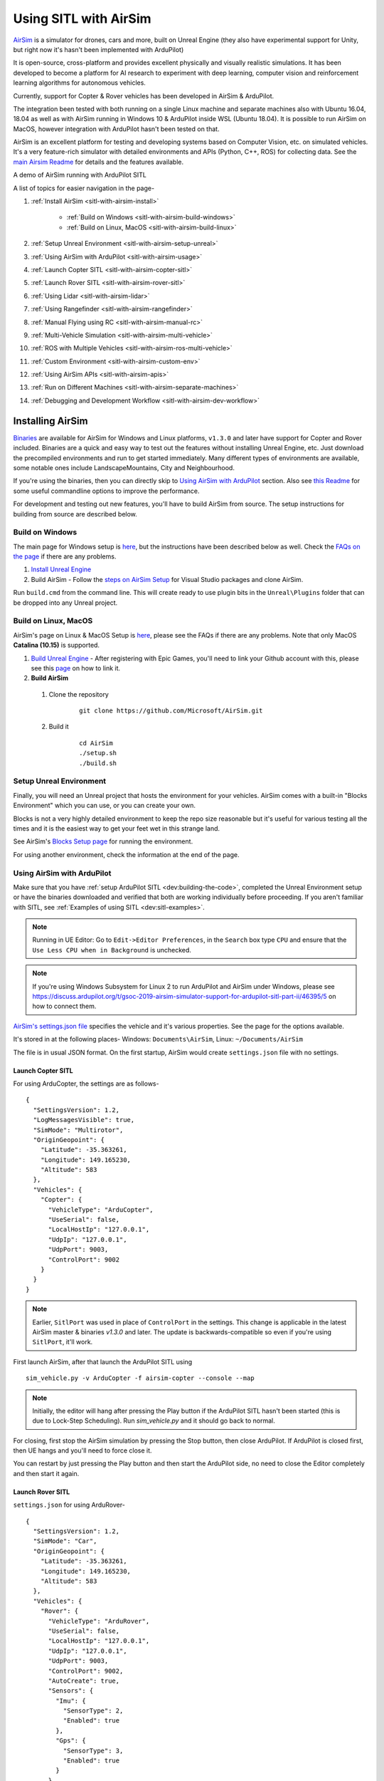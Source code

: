 .. _sitl-with-airsim:

======================
Using SITL with AirSim
======================

.. youtube:: -WfTr1-OBGQ
   :width: 100%

`AirSim <https://github.com/microsoft/AirSim>`__ is a simulator for drones, cars and more, built on Unreal Engine (they also have experimental support for Unity, but right now it's hasn't been implemented with ArduPilot)

It is open-source, cross-platform and provides excellent physically and visually realistic simulations. It has been developed to become a platform for AI research to experiment with deep learning, computer vision and reinforcement learning algorithms for autonomous vehicles.

Currently, support for Copter & Rover vehicles has been developed in AirSim & ArduPilot.

The integration been tested with both running on a single Linux machine and separate machines also with Ubuntu 16.04, 18.04 as well as with AirSim running in Windows 10 & ArduPilot inside WSL (Ubuntu 18.04). It is possible to run AirSim on MacOS, however integration with ArduPilot hasn't been tested on that.

AirSim is an excellent platform for testing and developing systems based on Computer Vision, etc. on simulated vehicles. It's a very feature-rich simulator with detailed environments and APIs (Python, C++, ROS) for collecting data. See the `main Airsim Readme <https://github.com/microsoft/AirSim#welcome-to-airsim>`__ for details and the features available.

A demo of AirSim running with ArduPilot SITL

.. youtube:: ElFAqtpEfKo
    :width: 100%

A list of topics for easier navigation in the page-

#. :ref:`Install AirSim <sitl-with-airsim-install>`

    * :ref:`Build on Windows <sitl-with-airsim-build-windows>`
    * :ref:`Build on Linux, MacOS <sitl-with-airsim-build-linux>`

#. :ref:`Setup Unreal Environment <sitl-with-airsim-setup-unreal>`

#. :ref:`Using AirSim with ArduPilot <sitl-with-airsim-usage>`

#. :ref:`Launch Copter SITL <sitl-with-airsim-copter-sitl>`

#. :ref:`Launch Rover SITL <sitl-with-airsim-rover-sitl>`

#. :ref:`Using Lidar <sitl-with-airsim-lidar>`

#. :ref:`Using Rangefinder <sitl-with-airsim-rangefinder>`

#. :ref:`Manual Flying using RC <sitl-with-airsim-manual-rc>`

#. :ref:`Multi-Vehicle Simulation <sitl-with-airsim-multi-vehicle>`

#. :ref:`ROS with Multiple Vehicles <sitl-with-airsim-ros-multi-vehicle>`

#. :ref:`Custom Environment <sitl-with-airsim-custom-env>`

#. :ref:`Using AirSim APIs <sitl-with-airsim-apis>`

#. :ref:`Run on Different Machines <sitl-with-airsim-separate-machines>`

#. :ref:`Debugging and Development Workflow <sitl-with-airsim-dev-workflow>`

.. _sitl-with-airsim-install:

Installing AirSim
=================

`Binaries <https://github.com/microsoft/AirSim/releases>`__ are available for AirSim for Windows and Linux platforms, ``v1.3.0`` and later have support for Copter and Rover included. Binaries are a quick and easy way to test out the features without installing Unreal Engine, etc. Just download the precompiled environments and run to get started immediately. Many different types of environments are available, some notable ones include LandscapeMountains, City and Neighbourhood.

If you're using the binaries, then you can directly skip to `Using AirSim with ArduPilot <https://ardupilot.org/dev/docs/sitl-with-airsim.html#using-airsim-with-ardupilot>`__ section. Also see `this Readme <https://github.com/microsoft/AirSim/blob/master/docs/use_precompiled.md#dont-have-good-gpu>`__ for some useful commandline options to improve the performance.

For development and testing out new features, you'll have to build AirSim from source. The setup instructions for building from source are described below.

.. _sitl-with-airsim-build-windows:

Build on Windows
----------------

The main page for Windows setup is `here <https://github.com/microsoft/AirSim/blob/master/docs/build_windows.md>`__, but the instructions have been described below as well. Check the `FAQs on the page <https://github.com/microsoft/AirSim/blob/master/docs/build_windows.md#faq>`__ if there are any problems.

#. `Install Unreal Engine <https://github.com/microsoft/AirSim/blob/master/docs/build_windows.md#install-unreal-engine>`__

#. Build AirSim - Follow the `steps on AirSim Setup <https://github.com/microsoft/AirSim/blob/master/docs/build_windows.md#build-airsim>`__ for Visual Studio packages and clone AirSim.

Run ``build.cmd`` from the command line. This will create ready to use plugin bits in the ``Unreal\Plugins`` folder that can be dropped into any Unreal project.

.. _sitl-with-airsim-build-linux:

Build on Linux, MacOS
---------------------

AirSim's page on Linux & MacOS Setup is `here <https://github.com/microsoft/AirSim/blob/master/docs/build_linux.md>`__, please see the FAQs if there are any problems. Note that only MacOS **Catalina (10.15)** is supported.

#. `Build Unreal Engine <https://github.com/microsoft/AirSim/blob/master/docs/build_linux.md#build-unreal-engine-and-airsim>`__ - After registering with Epic Games, you'll need to link your Github account with this, please see this `page <https://www.unrealengine.com/en-US/blog/updated-authentication-process-for-connecting-epic-github-accounts>`__ on how to link it.

#. **Build AirSim**

  #. Clone the repository

        ::

            git clone https://github.com/Microsoft/AirSim.git

  #. Build it

        ::

            cd AirSim
            ./setup.sh
            ./build.sh

.. _sitl-with-airsim-setup-unreal:

Setup Unreal Environment
------------------------

Finally, you will need an Unreal project that hosts the environment for your vehicles. AirSim comes with a built-in "Blocks Environment" which you can use, or you can create your own.

Blocks is not a very highly detailed environment to keep the repo size reasonable but it's useful for various testing all the times and it is the easiest way to get your feet wet in this strange land.

See AirSim's `Blocks Setup page <https://github.com/microsoft/AirSim/blob/master/docs/unreal_blocks.md>`__ for running the environment.

For using another environment, check the information at the end of the page.

.. _sitl-with-airsim-usage:

Using AirSim with ArduPilot
---------------------------

Make sure that you have :ref:`setup ArduPilot SITL <dev:building-the-code>`, completed the Unreal Environment setup or have the binaries downloaded and verified that both are working individually before proceeding. If you aren't familiar with SITL, see :ref:`Examples of using SITL <dev:sitl-examples>`.

.. note::

    Running in UE Editor: Go to ``Edit->Editor Preferences``, in the ``Search`` box type ``CPU`` and ensure that the ``Use Less CPU when in Background`` is unchecked.

.. note::

    If you're using Windows Subsystem for Linux 2 to run ArduPilot and AirSim under Windows, please see https://discuss.ardupilot.org/t/gsoc-2019-airsim-simulator-support-for-ardupilot-sitl-part-ii/46395/5 on how to connect them.


`AirSim's settings.json file <https://github.com/microsoft/AirSim/blob/master/docs/settings.md>`__ specifies the vehicle and it's various properties. See the page for the options available.

It's stored in at the following places- Windows: ``Documents\AirSim``, Linux: ``~/Documents/AirSim``

The file is in usual JSON format. On the first startup, AirSim would create ``settings.json`` file with no settings.

.. _sitl-with-airsim-copter-sitl:

Launch Copter SITL
++++++++++++++++++

For using ArduCopter, the settings are as follows-

::

    {
      "SettingsVersion": 1.2,
      "LogMessagesVisible": true,
      "SimMode": "Multirotor",
      "OriginGeopoint": {
        "Latitude": -35.363261,
        "Longitude": 149.165230,
        "Altitude": 583
      },
      "Vehicles": {
        "Copter": {
          "VehicleType": "ArduCopter",
          "UseSerial": false,
          "LocalHostIp": "127.0.0.1",
          "UdpIp": "127.0.0.1",
          "UdpPort": 9003,
          "ControlPort": 9002
        }
      }
    }

.. note::

    Earlier, ``SitlPort`` was used in place of ``ControlPort`` in the settings. This change is applicable in the latest AirSim master & binaries `v1.3.0` and later. The update is backwards-compatible so even if you're using ``SitlPort``, it'll work.

First launch AirSim, after that launch the ArduPilot SITL using

::

    sim_vehicle.py -v ArduCopter -f airsim-copter --console --map

.. note::

    Initially, the editor will hang after pressing the Play button if the ArduPilot SITL hasn't been started (this is due to Lock-Step Scheduling). Run `sim_vehicle.py` and it should go back to normal.

For closing, first stop the AirSim simulation by pressing the Stop button, then close ArduPilot.
If ArduPilot is closed first, then UE hangs and you'll need to force close it.

You can restart by just pressing the Play button and then start the ArduPilot side, no need to close the Editor completely and then start it again.

.. _sitl-with-airsim-rover-sitl:

Launch Rover SITL
+++++++++++++++++

``settings.json`` for using ArduRover-

::

    {
      "SettingsVersion": 1.2,
      "SimMode": "Car",
      "OriginGeopoint": {
        "Latitude": -35.363261,
        "Longitude": 149.165230,
        "Altitude": 583
      },
      "Vehicles": {
        "Rover": {
          "VehicleType": "ArduRover",
          "UseSerial": false,
          "LocalHostIp": "127.0.0.1",
          "UdpIp": "127.0.0.1",
          "UdpPort": 9003,
          "ControlPort": 9002,
          "AutoCreate": true,
          "Sensors": {
            "Imu": {
              "SensorType": 2,
              "Enabled": true
            },
            "Gps": {
              "SensorType": 3,
              "Enabled": true
            }
          }
        }
      }
    }

First launch AirSim, after that launch the ArduPilot SITL using

::

    sim_vehicle.py -v Rover -f airsim-rover --console --map

The other features, etc. described in this page have settings, commands and files specific for Copter, but can be used for Rover as well. Certain files such as scripts and ``settings.json`` will need to be modified for Rover, separate settings for Rover have not been added so as to keep the page managable and navigatable.

You might need to tune the vehicle for proper usage, the param files for AirSim vehicles in `Tools/autotest/default_params <https://github.com/ArduPilot/ardupilot/tree/master/Tools/autotest/default_params>`__ can be modified directly, or you can create a new param file and pass it's location to SITL using ``--add-param-file`` option in ``sim_vehicle.py``.

.. _sitl-with-airsim-lidar:

Using Lidar
^^^^^^^^^^^

See `Lidar Settings <https://github.com/Microsoft/AirSim/blob/master/docs/lidar.md>`__ for info on Lidar and it's properties in AirSim.

Current `settings.json` file for launching ArduCopter with Lidar

::

    {
      "SettingsVersion": 1.2,
      "SimMode": "Multirotor",
      "OriginGeopoint": {
        "Latitude": -35.363261,
        "Longitude": 149.165230,
        "Altitude": 583
      },
      "Vehicles": {
        "Copter": {
          "VehicleType": "ArduCopter",
          "UseSerial": false,
          "LocalHostIp": "127.0.0.1",
          "UdpIp": "127.0.0.1",
          "UdpPort": 9003,
          "ControlPort": 9002,
          "AutoCreate": true,
          "Sensors": {
            "Imu": {
              "SensorType": 2,
              "Enabled": true
            },
            "Gps": {
              "SensorType": 3,
              "Enabled": true
            },
            "Lidar1": {
              "SensorType": 6,
              "Enabled": true,
              "NumberOfChannels": 1,
              "PointsPerSecond": 5000,
              "DrawDebugPoints": false,
              "RotationsPerSecond": 10,
              "VerticalFOVUpper": 0,
              "VerticalFOVLower": 0,
              "HorizontalFOVStart": 0,
              "HorizontalFOVEnd": 359,
              "DataFrame": "SensorLocalFrame"
            }
          }
        }
      }
    }


Launch Copter with Lidar using

::

    sim_vehicle.py -v ArduCopter -f airsim-copter --add-param-file=libraries/SITL/examples/Airsim/lidar.parm --console --map

By default, :ref:`BendyRuler Object Avoidance <copter:common-oa-bendyruler>` is used with the Lidar, the related parameters can be seen on the Wiki page and should be modified as required in the ``lidar.parm`` file.

You can enable the visualisation of Lidar points in the AirSim viewport by setting ``DrawDebugPoints`` to ``true`` in the Lidar sensor settings. Note that this can reduce FPS by a lot and maybe even cause memory problems and crash in releases ``v1.3.1`` and earlier.


.. _sitl-with-airsim-rangefinder:

Using Rangefinder
^^^^^^^^^^^^^^^^^

Rangefinders in ArduPilot are called Distance Sensors in AirSim. See `AirSim's Sensors page <https://github.com/microsoft/AirSim/blob/master/docs/sensors.md#distance-sensor>`__ for details, and :ref:`Rangefinder Setup <copter:common-rangefinder-landingpage>` for ArduPilot side information.

Some example settings and parameters are shown below, to create a forward and downward-facing rangefinder. Note that only sensor settings are present, which can be easily inserted inplace of the ``Sensors`` element in the Lidar example above.

::

    "Sensors": {
        "Imu": {
          "SensorType": 2,
          "Enabled": true
        },
        "Gps": {
          "SensorType": 3,
          "Enabled": true
        },
        "Distance1": {
            "SensorType": 5,
            "Enabled": true,
            "DrawDebugPoints": true,
            "Yaw": 0, "Pitch": -90, "Roll": 0
        },
        "Distance2": {
            "SensorType": 5,
            "Enabled": true,
            "DrawDebugPoints": true
        }
      }

Details on the settings fields are present in the `AirSim Sensor page <https://github.com/microsoft/AirSim/blob/master/docs/sensors.md#distance-sensor>`__. ``DrawDebugPoints`` is set to ``true`` here since it can help in figuring out problems in orientation.
To enable Rangefinder, ``RNGFNDx_TYPE`` should be set to 100 (SITL). Paramters to enable both Rangefinders -

::

    # First Rangefinder (Distance Sensor in AirSim), facing down
    RNGFND1_TYPE 100
    RNGFND1_MIN_CM 0
    RNGFND1_MAX_CM 4000
    RNGFND1_ORIENT 25

    # Second one, facing forward
    RNGFND2_TYPE 100
    RNGFND2_MIN_CM 0
    RNGFND2_MAX_CM 4000
    RNGFND2_ORIENT 0

Rangefinders can be used for Obstacle Avoidance, precise altitude measurement. Currently ArduPilot supports upto 10 rangefinders.

.. _sitl-with-airsim-manual-rc:

Manual Flying using RC
^^^^^^^^^^^^^^^^^^^^^^

For flying manually, you need a Remote Control or RC.

Just plug the device in the computer and it should work. See `AirSim's Remote Control page <https://github.com/microsoft/AirSim/blob/master/docs/remote_control.md>`__ for details on supported devices and FAQs.

.. note::

    This feature hasn't been tested properly as of now so you might need to modify the Joystick file as mentioned in the page or set some RC parameters, especially if using a different controller.

.. _sitl-with-airsim-multi-vehicle:

Multi-Vehicle Simulation
^^^^^^^^^^^^^^^^^^^^^^^^

For simulating 2 copters, an example script has been added which will create 2 copter instances and enable Follow mode in one of them.

``settings.json`` for 2 copters

::

    {
      "SettingsVersion": 1.2,
      "SimMode": "Multirotor",
      "OriginGeopoint": {
        "Latitude": -35.363261,
        "Longitude": 149.165230,
        "Altitude": 583
      },
      "Vehicles": {
        "Copter1": {
          "VehicleType": "ArduCopter",
          "UseSerial": false,
          "LocalHostIp": "127.0.0.1",
          "UdpIp": "127.0.0.1",
          "UdpPort": 9003,
          "ControlPort": 9002
        },
        "Copter2": {
          "VehicleType": "ArduCopter",
          "UseSerial": false,
          "LocalHostIp": "127.0.0.1",
          "UdpIp": "127.0.0.1",
          "UdpPort": 9013,
          "ControlPort": 9012,
          "X": 0, "Y": 3, "Z": 0
        }
      }
    }

Press Play, cd to ardupilot directory then run the script to launch 2 copter instances.
You can optionally specify the IP address of the computer with the GCS as the first argument, by default it'll be 127.0.0.1, meaning everything is on the same computer.

::

    libraries/SITL/examples/Airsim/follow-copter.sh <IP>

To attach MAVProxy -

::

    mavproxy.py --master=127.0.0.1:14550 --source-system 1 --console --map

This will bring up the map but with only a single vehicle, use the ``vehicle`` command to switch between controlling the vehicles such as with ``vehicle 1`` & ``vehicle 2``, after which both the vehicles should be appearing on the map

Now, you can have the first vehicle (i,e with SYSID 1) flying in Guided or Auto Mission, and then takeoff the second vehicle and put it in Follow mode, after which the second copter will follow the first one.

For increasing the number of simulated vehicles, just modify the ``NCOPTERS`` variable in the script and add the settings for each individual vehicle in the ``settings.json``.

.. note::

    There can be certain problems while working on multi-vehicle simulation due to networking differences between platforms such as Linux, WSL, Cygwin, etc. `This Discuss thread <https://discuss.ardupilot.org/t/simulating-2-drones-with-sitl-airsim-in-windows-cygwin-wont-work/49292>`__ could be helpful in such cases.

.. note::

    The difference of 10 between the ports is important since the script is launching the vehicles using the ``instance`` option which increases the ports from ArduPilot's side by 10. For using different ports, modify the script as required following the instructions at the end of the page for specifying the ports.

.. _sitl-with-airsim-ros-multi-vehicle:

ROS with Multi-Vehicle Simulation
^^^^^^^^^^^^^^^^^^^^^^^^^^^^^^^^^

Using ROS for multi-vehicle tasks is a common usecase and Mavros is used for working with Mavlink-based vehicles. There are some example scripts demonstrating how to use Mavros with multiple vehciles in ArduPilot.

First is the `multi_vehicle.sh script <https://github.com/ArduPilot/ardupilot/tree/master/libraries/SITL/examples/Airsim/multi_vehicle.sh>`__ which launches multiple ArduCopter binaries with different SYSIDs and ports for each vehicle. Usage is similar to the above script -

::

    libraries/SITL/examples/Airsim/multi_vehicle.sh <IP>


The `multi_uav_ros_sitl.launch file <https://github.com/ArduPilot/ardupilot/tree/master/libraries/SITL/examples/Airsim/multi_uav_ros_sitl.launch>`__ demonstrates how to write a launch file controlling multiple vehicles with Mavros. It creates a different namespace for each drone and each drone has a separate SYSID and ports according to how the script sets the variables.
Launching the file -
::

    roslaunch libraries/SITL/examples/Airsim/multi_uav_ros_sitl.launch

Separate MAVProxy instance can be launched for each drone by connecting to the TCP ports opened by the script for each drone. The UDP ports can't be used for this if Mavros is already running since Mavros will use the UDP ports.

The ``multi_vehicle.sh`` script doesn't enable the Follow Mode, but if this is also needed and if all the vehicles are to be displayed on the same GCS, then multicast and the Follow parameters as done in the ``follow-copter.sh`` script can be added.

.. _sitl-with-airsim-custom-env:

Custom Environment
++++++++++++++++++

For using another environment on Windows, see `AirSim's custom env setup page <https://microsoft.github.io/AirSim/docs/unreal_custenv/>`__.

Linux
^^^^^

As mentioned in the above-linked page, there is no Epic Games Launcher for Linux which means that if you need to use a custom environment, you will need Windows machine to do that.

The steps are the same once you have the Windows machine, after you have downloaded the Unreal project, just copy the project over to your Linux machine.

Follow the steps till after Step 6 where you have edited the ``.uproject`` file. After editing the project file, skip Step 7,8 and directly start the Editor by going to UnrealEngine folder and start Unreal by running ``UnrealEngine/Engine/Binaries/Linux/UE4Editor``.

When Unreal Engine prompts for opening or creating project, select Browse and select your custom environment. Afterwards, continue following the Steps from 9 onwards.

.. note::

    When using a custom environment, it might be the case that there are multiple ``Player Start`` objects. In such a case, it randomly chooses one and the vehicle can start in the air and fall.

    You'll have to delete the extra ``Player Start`` objects and leave one which has to be moved to near the ground. See this excellent video by one of the AirSim developers - `Unreal AirSim Setup <https://youtu.be/1oY8Qu5maQQ>`__, specifically at 5:00 where it's demonstrated how to delete the objects and to move the position.

.. _sitl-with-airsim-apis:

Using AirSim APIs
+++++++++++++++++

`AirSim's APIs document <https://github.com/microsoft/AirSim/blob/master/docs/apis.md>`__ explains the different APIs available and their usage.

Currently, ArduPilot vehicles don't support controlling the movement through the AirSim APIs, however any method of controlling the movement which connects directly to ArduPilot rather than using AirSim’s API work, examples include DroneKit & ROS with Mavros.

The `Image APIs <https://github.com/microsoft/AirSim/blob/master/docs/image_apis.md>`__ have been tested to work with Copter, for some ready-to-run sample codes, see the files in ``PythonClient/multirotor`` such as ``opencv_show.py``. Also, any APIs which are are used to fetch information about the environment, and interact with it, or even collect sensor information will work.

A ROS wrapper has also been added. See `airsim_ros_pkgs <https://github.com/microsoft/AirSim/blob/master/docs/airsim_ros_pkgs.md>`__ for the ROS API, and `airsim_tutorial_pkgs <https://github.com/microsoft/AirSim/blob/master/docs/airsim_tutorial_pkgs.md>`__ for tutorials. Note that limitations of controlling vehicle movement exist here as well.

.. note::

    Not all the APIs have been tested with Copter, if you find things that don't work or would like to have them supported, please let us know

.. _sitl-with-airsim-separate-machines:

Run on different machines
+++++++++++++++++++++++++

#. Change the following in the ``settings.json`` file-

    #. ``UdpIp`` to the IP address of the machine running ArduPilot (Can be found using ``ipconfig`` on Windows, ``ifconfig`` on Linux.)
    #. ``LocalHostIp`` to the IP address of the current machine which is running AirSim, specific to the network adapter being used such as Ethernet or WiFi. Can be set to ``0.0.0.0`` to receive messages on all networks


#. Use ``-A`` argument in ``sim_vehicle.py`` (passes the arguments following it to the SITL instance), followed by ``--sim-address`` to specify Airsim's IP address

An example-

::

    sim_vehicle.py -v ArduCopter -f airsim-copter --console --map -A --sim-address=127.0.0.1

.. note::

    If using Windows, you might need to disable Windows Firewall to receive messages

.. _sitl-with-airsim-different-ports:

Using different ports
^^^^^^^^^^^^^^^^^^^^^

``UdpPort`` denotes the port no. which ArduPilot receives the sensor data on (i.e. the port that Airsim sends the data to)

``ControlPort`` assigns the motor control port on which Airsim receives the rotor control message

- ``--sim-port-in`` should be equal to sensor port i.e. port specified in ``UdpPort``
- ``--sim-port-out`` should be equal to motor control port i.e. port specified in ``ControlPort``

Similar to changing the IP address as mentioned above, use ``-A`` to pass the arguments to the SITL instance. Example-

::

    sim_vehicle.py -v ArduCopter -f airsim-copter --console --map -A "--sim-port-in=9003 --sim-port-out=9002"

.. _sitl-with-airsim-dev-workflow:

Development Workflow
++++++++++++++++++++

AirSim's `Development Workflow page <https://github.com/microsoft/AirSim/blob/master/docs/dev_workflow.md>`__ explains the recommended setup for developing Airsim on Windows.

For Linux, make code changes in AirLib or Unreal/Plugins folder and then run ``./build.sh`` to rebuild. This step also copies the build output to Blocks sample project.
You can then follow the steps to start Unreal Editor and launch the project. When prompted about missing .so files, press Yes to build it again.

`Linux Troubleshooting <https://github.com/microsoft/AirSim/blob/master/docs/build_linux.md#faqs>`__

`Windows FAQs <https://microsoft.github.io/AirSim/docs/build_windows/#faq>`__

`General FAQs <https://microsoft.github.io/AirSim/docs/faq/>`__


Before reporting any problems, please update the ArduPilot and AirSim installations to the latest master. After updating the local AirSim repository, make sure to run the commands mentioned in the `Unreal Environment Setup page <https://github.com/microsoft/AirSim/blob/master/docs/unreal_blocks.md>`__, otherwise the updates won't be reflected in the simulation.
